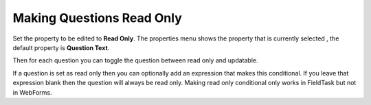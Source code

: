 Making Questions Read Only
==========================

.. contents::
 :local:

Set the property to be edited to **Read Only**. The properties menu shows the property that is currently selected
, the default property is **Question Text**.

Then for each question you can toggle the question between read only and updatable.

If a question is set as read only then you can optionally add an expression that makes this conditional.  If you
leave that expression blank then the question will always be read only.  Making read only conditional only works in
FieldTask but not in WebForms.
